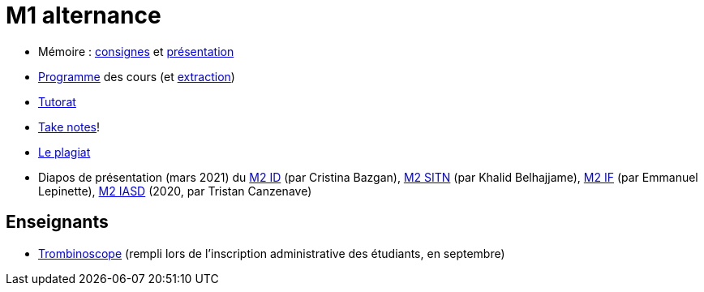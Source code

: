 = M1 alternance

* Mémoire : https://github.com/Dauphine-MIDO/M1-alternance/raw/main/M%C3%A9moire.pdf[consignes] et https://github.com/Dauphine-MIDO/M1-alternance/raw/main/Pr%C3%A9s%20m%C3%A9moire/M%C3%A9moire.pdf[présentation]
* https://dauphine.psl.eu/formations/masters/informatique/m1-methodes-informatiques-appliquees-a-la-gestion-des-entreprises/formation[Programme] des cours (et https://github.com/Dauphine-MIDO/M1-alternance/blob/main/Programme%20des%20cours.adoc[extraction])
* https://github.com/Dauphine-MIDO/M1-alternance/blob/main/Tutorat.adoc[Tutorat]
* https://github.com/oliviercailloux/Teaching/blob/main/README.adoc#take-notes[Take notes]!
* https://github.com/oliviercailloux/Teaching/blob/main/Plagiat.adoc[Le plagiat]

// * Options : https://github.com/Dauphine-MIDO/M1-alternance/raw/main/Options/Sécurité%20et%20réseaux.pdf[Sécurité et réseaux], https://github.com/Dauphine-MIDO/M1-alternance/raw/main/Options/D%C3%A9cision%20collective%2C%20d%C3%A9cision%20multicrit%C3%A8re.pdf[Décision collective, décision multicritère]

//* https://docs.google.com/spreadsheets/d/15CiuejRCSkYZrPvhuQRIFRg2xbb0DKYkvSm8bW_LmxI/edit?usp=sharing[Associations] entre étudiants et cours optionnels
* Diapos de présentation (mars 2021) du https://github.com/Dauphine-MIDO/M1-alternance/raw/main/Pr%C3%A9sentation%20M2%20ID.pdf[M2 ID] (par Cristina Bazgan), https://github.com/Dauphine-MIDO/M1-alternance/raw/main/Pr%C3%A9sentation%20M2%20SITN.pdf[M2 SITN] (par Khalid Belhajjame), https://github.com/Dauphine-MIDO/M1-alternance/raw/main/Pr%C3%A9sentation%20M2%20IF.pdf[M2 IF] (par Emmanuel Lepinette), https://github.com/Dauphine-MIDO/M1-alternance/raw/main/Pr%C3%A9sentation%20M2%20IASD%20Apprentissage.pdf[M2 IASD] (2020, par Tristan Canzenave)

== Enseignants
* https://trombis.dauphine.psl.eu/?dn=cn=structure-etu-vet/A4AMIA-100/2024,ou=groups,dc=dauphine,dc=fr[Trombinoscope] (rempli lors de l’inscription administrative des étudiants, en septembre)

